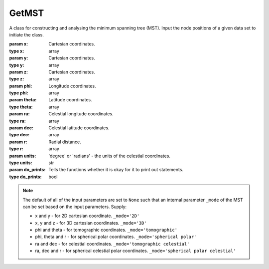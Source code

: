 ======
GetMST
======

.. class:: GetMST([x=None, y=None, z=None, phi=None, theta=None, ra=None, dec=None, r=None, units='degree', do_prints=False])

    A class for constructing and analysing the minimum spanning tree (MST). Input the node positions
    of a given data set to initiate the class.

    :param x: Cartesian coordinates.
    :type x: array
    :param y: Cartesian coordinates.
    :type y: array
    :param z: Cartesian coordinates.
    :type z: array
    :param phi: Longitude coordinates.
    :type phi: array
    :param theta: Latitude coordinates.
    :type theta: array
    :param ra: Celestial longitude coordinates.
    :type ra: array
    :param dec: Celestial latitude coordinates.
    :type dec: array
    :param r: Radial distance.
    :type r: array
    :param units: 'degree' or 'radians' - the units of the celestial coordinates.
    :type units: str
    :param do_prints: Tells the functions whether it is okay for it to print out statements.
    :type do_prints: bool

    .. note::

        The default of all of the input parameters are set to ``None`` such that an internal parameter
        ``_mode`` of the MST can be set based on the input parameters. Supply:

        * x and y - for 2D cartesian coordinate. ``_mode='2D'``
        * x, y and z - for 3D cartesian coordinates.  ``_mode='3D'``
        * phi and theta - for tomographic coordinates. ``_mode='tomographic'``
        * phi, theta and r - for spherical polar coordinates. ``_mode='spherical polar'``
        * ra and dec - for celestial coordinates. ``_mode='tomographic celestial'``
        * ra, dec and r - for spherical celestial polar coordinates. ``_mode='spherical polar celestial'``

    .. function:: define_k_neighbours(k_neighbours)

        Sets the k_neighbours value. This is automatically set to 20 if this is not called.

        :param k_neighbours: The number of nearest neighbours to consider when creating the k-nearest neighbour graph.
        :type k_neighbours: int

    .. function:: scale_cut(scale_cut_length)

        Defines the scale cut parameters if a scaling cut is required.

        :param scale_cut_length: The minimum allowed length in the k_nearest_neighbour_graph.
        :type scale_cut_length: float

    .. method:: construct_mst()

        Constructs the minimum spanning tree from the input data set.

    .. method:: get_degree()

        Find the degree of each node in the constructed MST.

    .. method:: get_mean_degree_for_edges()

        Finds the mean degree for each edge.

    .. method:: get_degree_for_edges()

        Gets the degree at either end of an edge.

    .. function:: get_branches([box_size=None, sub_divisions=1])

        Find the branches of a MST.

        :param box_size: The size of the '2D' or '3D' box. Of course, this is only applicable if the data was constructed inside a box.
        :type box_size: float
        :param sub_divisions: The number of divisions used to divide the data set in each axis. Used for speeding up the branch finding algorithm when using many points (> 100000).
        :type sub_divisions: int

    .. method:: get_branch_edge_count()

        Finds the number of edges included in each branch.

    .. method:: get_branch_shape()

        Finds the shape of all branches. This is simply the straight line distance, between the two ends, divided by
        the branch length.

    .. function:: get_stats_vs_density(dx, box_size)

        Computes the relation between the density contrast and the MST statistics.

        :param dx: The length of the individual cells, that the full box will be divided into, across one dimension.
        :type dx: float
        :param box_size: The length of the 2D or 3D box across one axis.
        :type box_size: float

        :returns: a tuple of the following evaluated in each cell:

            * **density** *(array)*
            * **mean_degree** *(array)*
            * **mean_edge_length** *(array)*
            * **mean_branch_length** *(array)*
            * **mean_branch_shape** *(array)*

        :to do: Add support for data sets given in 'tomographic' and 'spherical polar' coordinates.

    .. function:: output_stats([include_index=False])

        Outputs the MST statistics.

        :param include_index: If ``True`` will output the indexes of the nodes for each edge and the indexes of edges in each branch.
        :type include_index: bool

        :returns: A tuple of the following:

            * **degree** *(array)* -- The degree of each node in the MST.
            * **edge_length** *(array)* -- The length of each edge in the MST.
            * **branch_length** *(array)* -- The length of branches in the MST.
            * **branch_shape** *(array)* -- The shape of branches in the MST.
            * **edge_index** *(array)* -- [Optional] A 2 dimensional array, where the first nested array shows the indexes for the nodes on one end of the edge and the second shows the other node.
            * **branch_index** *(array)* -- [Optional] A list of branches, where each branch is given as a list of the indexes of the member edges.


    .. function:: get_stats([include_index=False, sub_divisions=1, k_neighbours=None, scale_cut_length=0., partitions=1])

        Computes the MST and outputs the statistics.

        :param include_index: If ``True`` will output the indexes of the nodes for each edge and the indexes of edges in each branch.
        :type include_index: bool
        :param sub_divisions: The number of divisions used to divide the data set in each axis. Used for speeding up the branch finding algorithm when using many points (> 100000).
        :type sub_divisions: int
        :param k_neighbours: The number of nearest neighbours to consider when creating the k-nearest neighbour graph.
        :type k_neighbours: int
        :param scale_cut_length: The minimum allowed length in the k_nearest_neighbour_graph.
        :type scale_cut_length: float
        :param partitions: Number of partitions to divide the data set into.
        :type partitions: int

        :returns: A tuple of the following:

            * **degree** *(array)* -- The degree of each node in the MST.
            * **edge_length** *(array)* -- The length of each edge in the MST.
            * **branch_length** *(array)* -- The length of branches in the MST.
            * **branch_shape** *(array)* -- The shape of branches in the MST.
            * **edge_index** *(array)* -- [Optional] A 2 dimensional array, where the first nested array shows the indexes for the nodes on one end of the edge and the second shows the other node.
            * **branch_index** *(array)* -- [Optional] A list of branches, where each branch is given as a list of the indexes of the member edges.
            * **groups** *(array)* -- [Optional] The assigned groups for each point in the data set (only outputted if include_index=True). Indexes here are indexes of the elements in each group.

        .. note::

            This will calculate all the MST statistics by putting the data set through the following functions:

                  1. k_neighbours (if k_neighbours is specified)
                  2. construct_mst
                  3. get_degree
                  4. get_degree_for_edges
                  5. get_branches
                  6. get_branch_shape
                  7. output_stats
